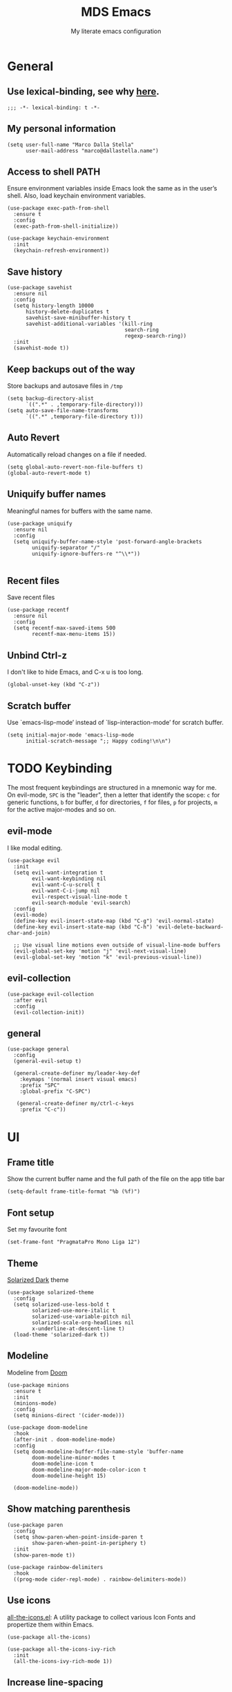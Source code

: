 #+title: MDS Emacs
#+subtitle: My literate emacs configuration
#+property: header-args :results silent :comments no
#+startup: fold

* General
** Use lexical-binding, see why [[https://www.gnu.org/software/emacs/manual/html_node/elisp/Lexical-Binding.html][here]].
   #+begin_src elisp
     ;;; -*- lexical-binding: t -*-
   #+end_src
** My personal information
   #+begin_src elisp
     (setq user-full-name "Marco Dalla Stella"
           user-mail-address "marco@dallastella.name")
   #+end_src
** Access to shell PATH
   Ensure environment variables inside Emacs look the same as in the
   user’s shell. Also, load keychain environment variables.
   #+begin_src elisp
     (use-package exec-path-from-shell
       :ensure t
       :config
       (exec-path-from-shell-initialize))

     (use-package keychain-environment
       :init
       (keychain-refresh-environment))
   #+end_src
** Save history
   #+begin_src elisp
     (use-package savehist
       :ensure nil
       :config
       (setq history-length 10000
           history-delete-duplicates t
           savehist-save-minibuffer-history t
           savehist-additional-variables '(kill-ring
                                           search-ring
                                           regexp-search-ring))
       :init
       (savehist-mode t))
   #+end_src
** Keep backups out of the way
   Store backups and autosave files in ~/tmp~
   #+begin_src elisp
     (setq backup-directory-alist
           `((".*" . ,temporary-file-directory)))
     (setq auto-save-file-name-transforms
           `((".*" ,temporary-file-directory t)))
   #+end_src
** Auto Revert
   Automatically reload changes on a file if needed.
   #+begin_src elisp
     (setq global-auto-revert-non-file-buffers t)
     (global-auto-revert-mode t)
   #+end_src
** Uniquify buffer names
   Meaningful names for buffers with the same name.
   #+begin_src elisp
     (use-package uniquify
       :ensure nil
       :config
       (setq uniquify-buffer-name-style 'post-forward-angle-brackets
             uniquify-separator "/"
             uniquify-ignore-buffers-re "^\\*"))

   #+end_src
** Recent files
   Save recent files
   #+begin_src elisp
     (use-package recentf
       :ensure nil
       :config
       (setq recentf-max-saved-items 500
             recentf-max-menu-items 15))
   #+end_src
** Unbind Ctrl-z
   I don't like to hide Emacs, and C-x u is too long.
   #+begin_src elisp
     (global-unset-key (kbd "C-z"))
   #+end_src
** Scratch buffer
   Use `emacs-lisp-mode’ instead of `lisp-interaction-mode’ for scratch buffer.
   #+begin_src elisp
     (setq initial-major-mode 'emacs-lisp-mode
           initial-scratch-message ";; Happy coding!\n\n")
   #+end_src


* TODO Keybinding
  The most frequent keybindings are structured in a mnemonic way for
  me. On evil-mode, ~SPC~ is the "leader", then a letter that identify
  the scope: ~c~ for generic functions, ~b~ for buffer, ~d~ for directories,
  ~f~ for files, ~p~ for projects, ~m~ for the active major-modes and so
  on.
** evil-mode
   I like modal editing.
   #+begin_src elisp
     (use-package evil
       :init
       (setq evil-want-integration t
             evil-want-keybinding nil
             evil-want-C-u-scroll t
             evil-want-C-i-jump nil
             evil-respect-visual-line-mode t
             evil-search-module 'evil-search)
       :config
       (evil-mode)
       (define-key evil-insert-state-map (kbd "C-g") 'evil-normal-state)
       (define-key evil-insert-state-map (kbd "C-h") 'evil-delete-backward-char-and-join)

       ;; Use visual line motions even outside of visual-line-mode buffers
       (evil-global-set-key 'motion "j" 'evil-next-visual-line)
       (evil-global-set-key 'motion "k" 'evil-previous-visual-line))
   #+end_src
** evil-collection
   #+begin_src elisp
     (use-package evil-collection
       :after evil
       :config
       (evil-collection-init))
   #+end_src
** general
   #+begin_src elisp
     (use-package general
       :config
       (general-evil-setup t)

       (general-create-definer my/leader-key-def
         :keymaps '(normal insert visual emacs)
         :prefix "SPC"
         :global-prefix "C-SPC")

        (general-create-definer my/ctrl-c-keys
         :prefix "C-c"))
   #+end_src


* UI
** Frame title
   Show the current buffer name and the full path of the file on the app title bar
   #+begin_src elisp
     (setq-default frame-title-format "%b (%f)")
   #+end_src
** Font setup
   Set my favourite font
   #+begin_src elisp
     (set-frame-font "PragmataPro Mono Liga 12")
   #+end_src
** Theme
   [[https://github.com/bbatsov/solarized-emacs][Solarized Dark]] theme
   #+begin_src elisp
     (use-package solarized-theme
       :config
       (setq solarized-use-less-bold t
             solarized-use-more-italic t
             solarized-use-variable-pitch nil
             solarized-scale-org-headlines nil
             x-underline-at-descent-line t)
       (load-theme 'solarized-dark t))
   #+end_src
** Modeline
   Modeline from [[https://github.com/seagle0128/doom-modeline][Doom]]
   #+begin_src elisp
     (use-package minions
       :ensure t
       :init
       (minions-mode)
       :config
       (setq minions-direct '(cider-mode)))

     (use-package doom-modeline
       :hook
       (after-init . doom-modeline-mode)
       :config
       (setq doom-modeline-buffer-file-name-style 'buffer-name
             doom-modeline-minor-modes t
             doom-modeline-icon t
             doom-modeline-major-mode-color-icon t
             doom-modeline-height 15)

       (doom-modeline-mode))
   #+end_src
** Show matching parenthesis
   #+begin_src elisp
     (use-package paren
       :config
       (setq show-paren-when-point-inside-paren t
             show-paren-when-point-in-periphery t)
       :init
       (show-paren-mode t))

     (use-package rainbow-delimiters
       :hook
       ((prog-mode cider-repl-mode) . rainbow-delimiters-mode))
   #+end_src
** Use icons
   [[https://github.com/domtronn/all-the-icons.el][all-the-icons.el]]: A utility package to collect various Icon Fonts
   and propertize them within Emacs.
   #+begin_src elisp
     (use-package all-the-icons)

     (use-package all-the-icons-ivy-rich
       :init
       (all-the-icons-ivy-rich-mode 1))
   #+end_src
** Increase line-spacing
   #+begin_src elisp
     (setq-default line-spacing 0.2)
   #+end_src
** Highlight indent
   [[https://github.com/DarthFennec/highlight-indent-guides][Highlight Indent Guides]]: highlights indentation levels.
   #+begin_src elisp
     (use-package highlight-indent-guides
       :hook
       (prog-mode . highlight-indent-guides-mode)
       :config
       (setq highlight-indent-guides-method 'bitmap
             highlight-indent-guides-responsive 'top
             highlight-indent-guides-delay 0))
   #+end_src
** Which-key
   [[https://github.com/justbur/emacs-which-key][Which-key]] – Emacs package that displays available keybindings in popup.
   #+begin_src elisp
     (use-package which-key
       :init
       (which-key-mode)
       :config
       (setq which-key-idle-delay 1
             which-key-sort-order 'which-key-prefix-then-key-order))
   #+end_src
** Highlight symbols
   [[https://github.com/wolray/symbol-overlay][symbol-overlay.el]] - Highlight symbols with overlays while providing a keymap
   for various operations about highlighted symbols.
   #+begin_src elisp
     (use-package symbol-overlay
       :bind
       (:map symbol-overlay-mode-map
             ("M-n" . symbol-overlay-jump-next)
             ("M-p" . symbol-overlay-jump-prev))
       :hook
       ((prog-mode html-mode css-mode) . symbol-overlay-mode))
   #+end_src
** Prettify symbols
   #+begin_src elisp
     (global-prettify-symbols-mode t)
   #+end_src
** Window margins
   I like to have some space on the left and right edge of the window.
   #+begin_src emacs-lisp :results output silent
     (setq-default left-margin-width 4
                   right-margin-width 4)
     (set-fringe-mode 10)
   #+end_src


* Editing
** UTF-8 by default
   #+begin_src elisp
     (set-charset-priority 'unicode)
   #+end_src
** Use ALWAYS spaces to indent, NEVER tabs
   #+begin_src elisp
     (setq-default indent-tabs-mode nil           ; Never use tabs
                   tab-always-indent 'complete    ; Indent or complete
                   tab-width 4                    ; Show eventual tabs as 4 spaces
                   evil-shift-width tab-width)    ; Same for < and > for evil-mode
   #+end_src
** Newline at the end of a file
   #+begin_src elisp
     (setq require-final-newline t)
   #+end_src
** Delete/replace current selection
   #+begin_src elisp
     (delete-selection-mode t)
   #+end_src
** TODO Deal with whitespaces
   #+begin_src elisp
     (use-package whitespace
       :ensure nil
       :hook
       (before-save . whitespace-cleanup)
       :config
       (setq whitespace-line-column nil))
   #+end_src
** Direnv
   Direnv integration with Emacs
   #+begin_src elisp
     (use-package direnv
       :config
       (direnv-mode))
   #+end_src
** TODO Avy zap
   Zap to char using avy.
   #+begin_src elisp
     (use-package avy-zap
       :bind ("M-z" . avy-zap-to-char-dwim))
   #+end_src
** TODO Multiple cursors
   [[https://github.com/magnars/multiple-cursors.el][Multiple cursors for Emacs]]
   #+begin_src elisp
     (use-package multiple-cursors
       :bind* (("C-c m n" . mc/mark-next-like-this)
               ("C-c m p" . mc/mark-previous-like-this)
               ("C-c m a" . mc/mark-all-like-this)
               ("C-c m >" . mc/edit-lines)))
   #+end_src
** Easykill
   [[https://github.com/leoliu/easy-kill][Easykill]] - Better kill text.
   #+begin_src elisp
     (use-package easy-kill
       :bind (([remap kill-ring-save] . easy-kill)
              ([remap mark-sexp]      . easy-mark)))
   #+end_src

** undo-fu
   [[https://gitlab.com/ideasman42/emacs-undo-fu][Undo Fu]] - Simple, stable undo with redo for emacs.
   #+begin_src elisp
     (use-package undo-fu
       :bind*
       (("C-c z" . undo-fu-only-undo)
        ("C-c Z" . undo-fu-only-redo)))
   #+end_src
** wgrep
   [[https://github.com/mhayashi1120/Emacs-wgrep][wgrep.el]] - allows you to edit a grep buffer and apply those changes
   to the file buffer.
   #+begin_src elisp
     (use-package wgrep)
   #+end_src


* Tools
** TODO Paradox
   [[https://github.com/Malabarba/paradox][Paradox]]: Project for modernizing Emacs' Package Menu.
   #+begin_src elisp
     (use-package paradox
       :config
       (setq paradox-github-token paradox-gh-token)
       :bind*
       (("C-c c p" . paradox-list-packages)
        ("C-c c P" . paradox-upgrade-packages))
       :init
       (paradox-enable))
   #+end_src
** TODO Avy
   [[https://github.com/abo-abo/avy][Avy]] is a GNU Emacs package for jumping to visible text using a
   char-based decision tree.
   #+begin_src elisp
     (use-package avy
       :defer t
       :bind
       (("C-c b c" . avy-goto-char-timer)
        ("C-c b l" . avy-goto-line))
       :config
       (setq avy-timeout-seconds 0.3
             avy-style 'pre))
   #+end_src
** TODO Crux
   A [[https://github.com/bbatsov/crux][Collection of Ridiculously Useful eXtensions for Emacs]]. Crux
   bundles many useful interactive commands to enhance your overall
   Emacs experience.
   #+begin_src elisp
     (use-package crux
       :bind
       (("C-a" . crux-move-beginning-of-line)
        ("C-c b K" . crux-kill-other-buffers)
        ("C-k" . crux-smart-kill-line)
        ("C-c b C-s" . crux-sudo-edit)
        ("C-c c o" . crux-smart-open-line-above)
        ("C-c c O" . crux-smart-open-line)
        ("C-c f r" . crux-rename-file-and-buffer))
       :config
       (crux-with-region-or-buffer indent-region)
       (crux-with-region-or-buffer untabify)
       (crux-with-region-or-point-to-eol kill-ring-save)
       (defalias 'rename-file-and-buffer #'crux-rename-file-and-buffer))
   #+end_src
** TODO Ivy, Amx, Counsel, Swiper
   [[https://github.com/abo-abo/swiper][Ivy]] is a generic completion mechanism for Emacs. While it operates
   similarly to other completion schemes such as icomplete-mode, Ivy
   aims to be more efficient, smaller, simpler, and smoother to use
   yet highly customizable.
   #+begin_src elisp
     (use-package ivy
       :diminish
       :init
       (use-package amx :defer t)
       (use-package counsel :diminish :config (counsel-mode t))
       (use-package swiper :defer t)
       (ivy-mode t)
       :bind
       (("C-s" . counsel-grep-or-swiper)
        ("C-M-s" . swiper-thing-at-point)
        ("C-c p s" . counsel-rg)
        ("C-c b b" . counsel-buffer-or-recentf)
        ("C-c b B" . counsel-ibuffer)
        ("C-c f f" . counsel-find-file)
        (:map ivy-minibuffer-map
              ("C-r" . ivy-previous-line-or-history)
              ("M-RET" . ivy-immediate-done)))
       :custom
       (ivy-use-virtual-buffers t)
       (ivy-height 10)
       (ivy-on-del-error-function nil)
       (ivy-magic-slash-non-match-action 'ivy-magic-slash-non-match-create)
       (ivy-count-format "【%d/%d】")
       (ivy-wrap t))

     (use-package ivy-rich
       :after ivy
       :config
       (setcdr (assq t ivy-format-functions-alist) #'ivy-format-function-line)
       (ivy-rich-mode t))
   #+end_src
** Spell checking
*** ispell
    #+begin_src elisp
      (use-package ispell
        :config
        (setq ispell-program-name (executable-find "aspell")
              ispell-extra-args '("--sug-mode=ultra")
              ispell-dictionary "en"
              ispell-local-dictionary "en")
        (unless ispell-program-name
          (warn "No spell checker available. Please install hunspell.")))

    #+end_src
*** [[https://gitlab.com/ideasman42/emacs-spell-fu][spell-fu]]: Fast highlighting of misspelled words.
    #+begin_src elisp
      (use-package spell-fu
        :hook
        ((prog-mode text-mode) . spell-fu-mode))
    #+end_src
** Company
   #+begin_src elisp
     (use-package company
       :config
       (setq company-begin-commands '(self-insert-command)
             company-idle-delay 0.1
             company-show-quick-access t
             company-tooltip-align-annotations t)
       :hook
       (after-init . global-company-mode))
   #+end_src
** TODO Smartparens
   #+begin_src elisp
     (use-package smartparens
       :hook
       (prog-mode . smartparens-mode)
       :bind
       (:map smartparens-mode-map
             ("C-M-f" . sp-forward-sexp)
             ("C-M-b" . sp-backward-sexp)
             ("C-M-a" . sp-backward-down-sexp)
             ("C-M-e" . sp-up-sexp)
             ("C-M-w" . sp-copy-sexp)
             ("C-M-k" . sp-change-enclosing)
             ("M-k" . sp-kill-sexp)
             ("C-M-<backspace>" . sp-splice-sexp-killing-backward)
             ("C-S-<backspace>" . sp-splice-sexp-killing-around)
             ("C-]" . sp-select-next-thing-exchange))
       :init
       (setq sp-escape-quotes-after-insert nil)
       ;; Stop pairing single quotes in elisp
       (sp-local-pair 'emacs-lisp-mode "'" nil :actions nil)
       (sp-local-pair 'clojure-mode "'" nil :actions nil)
       (sp-local-pair 'org-mode "[" nil :actions nil))
   #+end_src
** Perspective
   The [[https://github.com/nex3/perspective-el][Perspective]] package provides multiple named workspace (or
   "perspectives") in Emacs, similar to multiple desktops in window managers
   like Awesome and XMonad, and Spaces on the Mac.
   #+begin_src elisp
     (use-package perspective
       :config
       (persp-mode t)
       (setq persp-state-default-file (no-littering-expand-etc-file-name "default-persp"))
       (when (file-exists-p persp-state-default-file)
         (persp-state-load persp-state-default-file)))
   #+end_src
** Helpful
   [[https://github.com/Wilfred/helpful][Helpful]] is an alternative to the built-in Emacs help that provides
   much more contextual information.
   #+begin_src elisp
     (use-package helpful
       :custom
       (counsel-describe-function-function #'helpful-callable)
       (counsel-describe-variable-function #'helpful-variable)
       :bind
       ([remap describe-function] . helpful-function)
       ([remap describe-symbol] . helpful-symbol)
       ([remap describe-variable] . helpful-variable)
       ([remap describe-command] . helpful-command)
       ([remap describe-key] . helpful-key))
   #+end_src


* Programming
** Projectile
   Projectile is a project interaction library for Emacs. Its goal is
   to provide a nice set of features operating on a project level
   without introducing external dependencies (when feasible).
   #+begin_src elisp
     (use-package projectile
       :ensure t
       :bind
       (:map projectile-mode-map
             ("C-c p" . projectile-command-map))
       :init
       (setq projectile-find-dir-includes-top-level t
             projectile-switch-project-action #'projectile-find-file
             projectile-sort-order 'recentf
             projectile-completion-system 'ivy)
       (projectile-mode t))
   #+end_src
** Git
*** TODO Magit
    [[https://github.com/magit/magit][Magit]] - A Git porcelain inside Emacs.
   #+begin_src elisp
     (use-package magit
       :bind
       (("C-c v c" . magit-clone)
        ("C-c v C" . magit-checkout)
        ("C-c v d" . magit-dispatch)
        ("C-c v g" . magit-blame)
        ("C-c v l" . magit-log-buffer-file)
        ("C-c v p" . magit-pull)
        ("C-c v v" . magit-status)
        ("C-c v f" . magit-fetch-all)
        ("C-c v R" . vc-refresh-state))
       :config
       (setq magit-save-repository-buffers 'dontask
             magit-refs-show-commit-count 'all))
   #+end_src
*** Forge
    [[https://github.com/magit/forge][Forge]] - Work with Git forges from the comfort of Magit
    #+begin_src elisp
      (use-package forge :after magit)
    #+end_src
** LSP
   UI integrations for lsp-mode
*** LSP
    #+begin_src elisp
      (use-package lsp-mode
        :disabled
        :defer t
        :commands lsp
        :config
        (setq lsp-auto-guess-root nil
              lsp-prefer-flymake nil
              lsp-file-watch-threshold 2000
              read-process-output-max (* 1024 1024)
              lsp-eldoc-hook nil
              lsp-keymap-prefix "C-c l")
        :hook
        ((clojure-mode clojurescript-mode
          js-mode js2-mode web-mode) . lsp))
    #+end_src
*** TODO LSP ui
    #+begin_src elisp
      (use-package lsp-ui
        :disabled
        :after lsp-mode
        :commands lsp-ui-mode
        :bind
        (:map lsp-ui-mode-map
              ([remap xref-find-definitions] . lsp-ui-peek-find-definitions)
              ([remap xref-find-references] . lsp-ui-peek-find-references)
              ("C-c u" . lsp-ui-imenu)
              ("M-i" . lsp-ui-doc-focus-frame))
        (:map lsp-mode-map
              ("M-n" . forward-paragraph)
              ("M-p" . backward-paragraph))
        :config
        (setq lsp-ui-doc-header t
              lsp-ui-doc-include-signature t
              lsp-ui-doc-border (face-foreground 'default)
              lsp-ui-sideline-enable nil
              lsp-ui-sideline-ignore-duplicate t
              lsp-ui-sideline-show-code-actions nil
              lsp-ui-doc-use-webkit t))
    #+end_src
** Clojure/ClojureScript
   Clojure settings for Emacs
*** TODO Clojure development environment
    #+begin_src elisp
      (use-package cider
      :hook
      ((cider-mode . eldoc-mode)
       (clojure-mode . cider-mode)
       (clojure-mode . subword-mode)
       (cider-repl-mode . eldoc-mode)
       (cider-repl-mode . subword-mode))
      :bind
      (:map cider-mode-map
            ("C-c m l" . cider-load-all-project-ns)
            ("C-c m j" . cider-jack-in-clj)
            ("C-c m J" . cider-jack-in-cljs)
            :map cider-repl-mode-map
            ("C-c m l" . cider-repl-clear-buffer))
      :config
      (setq cider-offer-to-open-cljs-app-in-browser nil
            cider-font-lock-dynamically t
            cider-invert-insert-eval-p t
            cider-save-file-on-load t
            cider-repl-pop-to-buffer-on-connect 'display-only
            cider-repl-wrap-history t
            cider-repl-history-size 1000
            cider-repl-history-file (locate-user-emacs-file "cider-repl-history")
            cider-repl-display-help-banner nil))
    #+end_src
*** Clojure Flycheck
    Flycheck using clj-kondo
    #+begin_src elisp
      (use-package flycheck-clj-kondo)
    #+end_src
*** Font-locking for Clojure mode
    #+begin_src elisp
      (use-package clojure-mode-extra-font-locking
    :after clojure-mode)
    #+end_src
*** Client for Clojure nREPL
    #+begin_src elisp
      (use-package nrepl-client
        :ensure nil
        :after cider
        :config
        (setq nrepl-hide-special-buffers t))
    #+end_src
*** TODO Kaocha test runner
    An emacs package for running Kaocha tests via CIDER.
    #+begin_src elisp
      (use-package kaocha-runner
        :after cider
        :bind
        (:map clojure-mode-map
              ("C-c k a" . kaocha-runner-run-all-tests)
              ("C-c k h" . kaocha-runner-hide-windows)
              ("C-c k r" . kaocha-runner-run-tests)
              ("C-c k t" . kaocha-runner-run-test-at-point)
              ("C-c k w" . kaocha-runner-show-warnings))
        :config
        (setq kaocha-runner-failure-win-min-height 20
              kaocha-runner-ongoing-tests-win-min-height 20
              kaocha-runner-output-win-max-height 20))
    #+end_src
** Javascript
   [[https://github.com/mooz/js2-mode][js2-mode]]: Improved JavaScript editing mode for GNU Emacs.
   #+begin_src elisp
     (use-package js2-mode
       :mode "\\.js\\'"
       :interpreter "node")
   #+end_src
** HTML & CSS
   [[https://github.com/fxbois/web-mode][web-mode]]: an emacs major mode for editing HTML files.
   #+begin_src elisp
     (use-package web-mode
       :mode
       ("\\.njk\\'" "\\.tpl\\.php\\'" "\\.[agj]sp\\'" "\\.as[cp]x\\'"
        "\\.erb\\'" "\\.mustache\\'" "\\.djhtml\\'" "\\.[t]?html?\\'"))
   #+end_src
** YAML
   #+begin_src elisp
     (use-package yaml-mode :defer t)
   #+end_src
** JSON
   #+begin_src elisp
     (use-package json-mode
       :mode "\\.json\\'")
   #+end_src
** Docker
   #+begin_src elisp
     (use-package docker :defer t)
     (use-package dockerfile-mode :defer t)
   #+end_src


* Productivity
** org-mode
*** TODO org settings
    #+begin_src elisp
      (use-package org
        :ensure t
        :bind*
        (("C-c o t" . 'org-capture)
         ("C-c o a" . 'org-agenda)
         ("C-c o r" . 'org-refile))
        :custom-face
        (org-block-begin-line ((t (:underline nil))))
        (org-block-end-line ((t (:overline nil))))
        :config
        (setq org-agenda-files (list "~/org/")
              org-default-notes-file "inbox.org"
              org-todo-keywords '((sequence "TODO" "NEXT" "HOLD" "|" "DONE" "CANCEL"))
              org-log-done t
              org-archive-location "~/org/archive.org::datatree/"
              org-archive-mark-done t
              org-hide-emphasis-markers t
              org-ellipsis " ↴"
              org-src-fontify-natively t
              org-src-window-setup 'current-window
              org-fontify-quote-and-verse-blocks t
              org-confirm-babel-evaluate nil
              org-refile-targets '((org-agenda-files :maxlevel . 1))
              org-refile-allow-creating-parent-nodes 'confirm))
    #+end_src
*** org-bullets
    Pretty bullets instead of asterisks.
    #+begin_src elisp
      (use-package org-bullets
        :hook
        (org-mode . org-bullets-mode)
        :config
        (setq org-bullets-bullet-list '("◉" "○" "●" "►" "◇" "◎")))
    #+end_src
*** org-cliplink
    #+begin_src elisp
      (use-package org-cliplink
        :bind
        ("C-c o i" . org-cliplink))
    #+end_src
*** TODO org-mru-clock
    [[https://github.com/unhammer/org-mru-clock][org-mru-clock]] - Pre-fill your clock history with clocks from your agenda
    files (and other open org files) so you can clock in to your most recent
    clocks regardless of whether you just started Emacs or have had it running
    for decades.
    #+begin_src elisp
      (use-package org-mru-clock
        :bind*
        (("C-c o i" . org-mru-clock-in)
         ("C-c o j" . org-mru-clock-select-recent-task)
         ("C-c o o" . org-clock-out))
        :init
        (setq org-mru-clock-how-many 25
              org-mru-clock-files #'org-agenda-files))
    #+end_src
*** yankpad
    [[https://github.com/Kungsgeten/yankpad][GitHub - Kungsgeten/yankpad: Paste snippets from an org-mode file]]
    #+begin_src elisp
      (use-package yasnippet
        :ensure t
        :config
        (setq yas-verbosity 1)
        (yas-global-mode))

      (use-package yankpad
        :ensure t
        :after yasnippet
        :init
        (setq yankpad-file "~/org/yankpad.org")
        (bind-keys :prefix-map yank-map
                   :prefix "C-c y"
                   ("c" . yankpad-set-category)
                   ("e" . yankpad-edit)
                   ("i" . yankpad-insert)
                   ("m" . yankpad-map)
                   ("r" . yankpad-reload)
                   ("x" . yankpad-expand)))
    #+END_SRC
*** capture templates
    #+begin_src elisp
      (setq org-capture-templates
            '(("t" "Task" entry (file "inbox.org")
               "* TODO %?\n")
              ("T" "Clockable task" entry (file+headline "inbox.org")
               "* TODO %?\n" :clock-in t :clock-keep t)
              ("j" "Journal" entry (file+olp+datetree "~/org/journal.org")
               "** %<%H:%M> %?\n")))
    #+end_src


* TODO Useful packages to look at

- [[https://github.com/quelpa/quelpa][Quelpa]]: Build and install your Emacs Lisp packages on-the-fly and
  directly from source.
- [[https://github.com/purcell/page-break-lines][page-break-lines.el]]: provides a global mode which displays ugly form
  feed characters as tidy horizontal rules.
- [[https://github.com/abo-abo/hydra][Hydra]]: This is a package for GNU Emacs that can be used to tie
  related commands into a family of short bindings with a common
  prefix - a Hydra.


* BEERWARE LICENSE
  "THE BEER-WARE LICENSE" (Revision 42): Marco Dalla Stella
  <marco@dallastella.name> wrote this file. As long as you retain this
  notice you can do whatever you want with this stuff. If we meet some
  day, and you think this stuff is worth it, you can buy me a beer in
  return.

